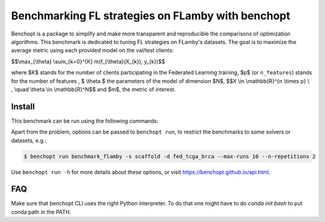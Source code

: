 
Benchmarking FL strategies on FLamby with benchopt
==================================================
|Build Status| |Python 3.6+|

Benchopt is a package to simplify and make more transparent and
reproducible the comparisons of optimization algorithms.
This benchmark is dedicated to tuning FL strategies on FLamby's datasets.
The goal is to maximize the average metric using each provided model
on the val/test clients:


$$\\max_{\\theta} \\sum_{k=0}^{K} m(f_{\\theta}(X_{k}), y_{k})$$


where $K$ stands for the number of clients participating in the
Federated Learning training, $p$ (or ``n_features``) stands for the number of features
, $ \\theta $ the parameters of the model of dimension $N$,
$$X \\in \\mathbb{R}^{n \\times p} \\ , \\quad \\theta \\in \\mathbb{R}^N$$
and $m$, the metric of interest.


Install
--------

This benchmark can be run using the following commands:

.. code-block::
   $ git clone https://github.com/owkin/FLamby.git
   $ cd FLamby
   $ conda create -n benchmark_flamby
   $ conda activate benchmark_flamby
   $ pip install -e ".[all_extra]"
   $ pip install -U benchopt
   $ cd ..
   $ git clone https://github.com/owkin/benchmark_flamby
   $ benchopt run benchmark_flamby --timeout 1800

Apart from the problem, options can be passed to ``benchopt run``, to restrict the benchmarks to some solvers or datasets, e.g.:

.. code-block::

	$ benchopt run benchmark_flamby -s scaffold -d fed_tcga_brca --max-runs 10 --n-repetitions 2


Use ``benchopt run -h`` for more details about these options, or visit https://benchopt.github.io/api.html.

.. |Build Status| image:: https://github.com/owkin/benchmark_flamby/workflows/Tests/badge.svg
   :target: https://github.com/owkin/benchmark_flamby/actions
.. |Python 3.6+| image:: https://img.shields.io/badge/python-3.6%2B-blue
   :target: https://www.python.org/downloads/release/python-360/

FAQ
---
.. code-block::
   $ ModuleNotFoundError: No module named 'flamby.whatever' 

Make sure that benchopt CLI uses the right Python interpreter. 
To do that one might have to do `conda init bash` to put conda path in the PATH.